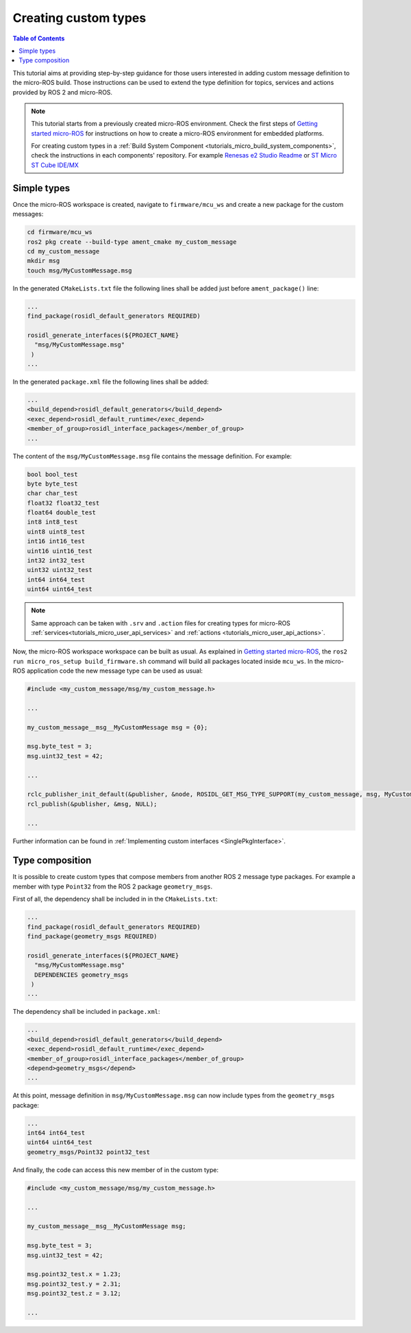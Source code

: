 .. _tutorials_micro_custom_types:

Creating custom types
=====================

.. contents:: Table of Contents
    :depth: 1
    :local:
    :backlinks: none


This tutorial aims at providing step-by-step guidance for those users interested in adding custom message definition to the micro-ROS build. Those instructions can be used to extend the type definition for topics, services and actions provided by ROS 2 and micro-ROS.

.. TODO(pgarrido): explain how to integrate in build systems


.. note::

    This tutorial starts from a previously created micro-ROS environment. Check the first steps of `Getting started micro-ROS <https://docs.vulcanexus.org/en/latest/rst/tutorials/micro/getting_started/getting_started.html>`_ for instructions on how to create a micro-ROS environment for embedded platforms.

    For creating custom types in a :ref:`Build System Component <tutorials_micro_build_system_components>`, check the instructions in each components' repository. For example `Renesas e2 Studio Readme <https://github.com/micro-ROS/micro_ros_renesas2estudio_component#adding-custom-packages-to-the-micro-ros-build>`_ or `ST Micro ST Cube IDE/MX <https://github.com/micro-ROS/micro_ros_stm32cubemx_utils#adding-custom-packages>`_

Simple types
------------

Once the micro-ROS workspace is created, navigate to ``firmware/mcu_ws`` and create a new package for the custom messages:

.. code-block:: bash

  cd firmware/mcu_ws
  ros2 pkg create --build-type ament_cmake my_custom_message
  cd my_custom_message
  mkdir msg
  touch msg/MyCustomMessage.msg

In the generated ``CMakeLists.txt`` file the following lines shall be added just before ``ament_package()`` line:

.. code-block:: text

  ...
  find_package(rosidl_default_generators REQUIRED)

  rosidl_generate_interfaces(${PROJECT_NAME}
    "msg/MyCustomMessage.msg"
   )
  ...

In the generated ``package.xml`` file the following lines shall be added:

.. code-block:: xml

  ...
  <build_depend>rosidl_default_generators</build_depend>
  <exec_depend>rosidl_default_runtime</exec_depend>
  <member_of_group>rosidl_interface_packages</member_of_group>
  ...

The content of the ``msg/MyCustomMessage.msg`` file contains the message definition. For example:

.. code-block:: text

  bool bool_test
  byte byte_test
  char char_test
  float32 float32_test
  float64 double_test
  int8 int8_test
  uint8 uint8_test
  int16 int16_test
  uint16 uint16_test
  int32 int32_test
  uint32 uint32_test
  int64 int64_test
  uint64 uint64_test

.. note::

    Same approach can be taken with ``.srv`` and ``.action`` files for creating types for micro-ROS :ref:`services<tutorials_micro_user_api_services>` and :ref:`actions <tutorials_micro_user_api_actions>`.

Now, the micro-ROS workspace workspace can be built as usual. As explained in `Getting started micro-ROS <https://docs.vulcanexus.org/en/latest/rst/tutorials/micro/getting_started/getting_started.html>`_, the ``ros2 run micro_ros_setup build_firmware.sh`` command will build all packages located inside ``mcu_ws``. In the micro-ROS application code the new message type can be used as usual:

.. code-block:: c

  #include <my_custom_message/msg/my_custom_message.h>

  ...

  my_custom_message__msg__MyCustomMessage msg = {0};

  msg.byte_test = 3;
  msg.uint32_test = 42;

  ...

  rclc_publisher_init_default(&publisher, &node, ROSIDL_GET_MSG_TYPE_SUPPORT(my_custom_message, msg, MyCustomMessage), "my_custom_publisher");
  rcl_publish(&publisher, &msg, NULL);

  ...


Further information can be found in :ref:`Implementing custom interfaces <SinglePkgInterface>`.

Type composition
----------------

It is possible to create custom types that compose members from another ROS 2 message type packages. For example a member with type ``Point32`` from the ROS 2 package ``geometry_msgs``.

First of all, the dependency shall be included in  in the ``CMakeLists.txt``:

.. code-block:: text

  ...
  find_package(rosidl_default_generators REQUIRED)
  find_package(geometry_msgs REQUIRED)

  rosidl_generate_interfaces(${PROJECT_NAME}
    "msg/MyCustomMessage.msg"
    DEPENDENCIES geometry_msgs
   )
  ...

The dependency shall be included in ``package.xml``:

.. code-block:: xml

  ...
  <build_depend>rosidl_default_generators</build_depend>
  <exec_depend>rosidl_default_runtime</exec_depend>
  <member_of_group>rosidl_interface_packages</member_of_group>
  <depend>geometry_msgs</depend>
  ...

At this point, message definition in ``msg/MyCustomMessage.msg`` can now include types from the ``geometry_msgs`` package:

.. code-block:: text

  ...
  int64 int64_test
  uint64 uint64_test
  geometry_msgs/Point32 point32_test

And finally, the code can access this new member of in the custom type:

.. code-block:: c

  #include <my_custom_message/msg/my_custom_message.h>

  ...

  my_custom_message__msg__MyCustomMessage msg;

  msg.byte_test = 3;
  msg.uint32_test = 42;

  msg.point32_test.x = 1.23;
  msg.point32_test.y = 2.31;
  msg.point32_test.z = 3.12;

  ...

.. TODO(pgarrido): add link here to memory handling tutorial




.. The micro-ROS middleware, **eProsima Micro XRCE-DDS**, provides a user API that allows interfacing with the lowest level transport layer at runtime, which enables users to implement their own transports in both the micro-ROS Client and micro-ROS Agent libraries.

.. Thanks to this, the Micro XRCE-DDS wire protocol can be transmitted over virtually any protocol, network or communication mechanism. In order to do so, two general communication modes are provided:

.. - **Stream-oriented mode**: the communication mechanism implemented does not have the concept of packet. `HDLC framing <https://micro-xrce-dds.docs.eprosima.com/en/latest/transport.html?highlight=hdlc#custom-serial-transport>`_ will be used.
.. - **Packet-oriented mode**: the communication mechanism implemented is able to send a whole packet that includes an XRCE message.

.. These two modes can be selected by activating and deactivating the ``framing`` parameter in both the micro-ROS Client and the micro-ROS Agent functions, default defines available:

.. .. code-block:: c

..     #define MICROROS_TRANSPORTS_FRAMING_MODE 1
..     #define MICROROS_TRANSPORTS_PACKET_MODE 0


.. micro-ROS Client
.. ----------------

.. A full example can be found on micro-ROS demos repository `custom_transports <https://github.com/micro-ROS/micro-ROS-demos/blob/humble/rclc/configuration_example/custom_transports/main.c>`_ example.

.. An example on how to set these external transport callbacks in the micro-ROS Client API is:

.. .. code-block:: c

..     #include <rmw_microros/rmw_microros.h>

..     ...

..     struct custom_args {
..         ...
..     }


..     struct custom_args args;

..     rmw_uros_set_custom_transport(
..         MICROROS_TRANSPORTS_FRAMING_MODE, // Framing enabled here. Using Stream-oriented mode.
..         (void *) &args,
..         my_custom_transport_open,
..         my_custom_transport_close,
..         my_custom_transport_write,
..         my_custom_transport_read
..     );


.. It is important to notice that in ``rmw_uros_set_custom_transport`` a pointer to custom arguments is set. This reference will be available on every transport callbacks.



.. In general, four functions must be implemented. The behaviour of these functions is slightly different, depending on the selected mode, in all of them ``transport->args`` holds the arguments passed through ``rmw_uros_set_custom_transport``:

.. Open function
.. ^^^^^^^^^^^^^

.. .. code-block:: c

..     bool my_custom_transport_open(uxrCustomTransport* transport)
..     {
..         ...
..     }


.. This function should open and init the custom transport. It returns a boolean indicating if the opening was successful.

.. Close function
.. ^^^^^^^^^^^^^^

.. .. code-block:: c

..     bool my_custom_transport_close(uxrCustomTransport* transport)
..     {
..         ...
..     }

.. This function should close the custom transport. It returns a boolean indicating if closing was successful.

.. Write function
.. ^^^^^^^^^^^^^^

.. .. code-block:: c

..     size_t my_custom_transport_write(
..         uxrCustomTransport* transport,
..         const uint8_t* buffer,
..         size_t length,
..         uint8_t* errcode)
..     {
..         ...
..     }

.. This function should write data to the custom transport. It returns the number of bytes written.

.. - **Stream-oriented mode:** The function can send up to ``length`` bytes from ``buffer``.
.. - **Packet-oriented mode:** The function should send ``length`` bytes from ``buffer``. If less than ``length`` bytes are written, ``errcode`` can be set.

.. Read function
.. ^^^^^^^^^^^^^

.. .. code-block:: c

..     size_t my_custom_transport_read(
..         uxrCustomTransport* transport,
..         uint8_t* buffer,
..         size_t length,
..         int timeout,
..         uint8_t* errcode)
..     {
..         ...
..     }

.. This function should read data from the custom transport. It returns the number of bytes read.

.. - **Stream-oriented mode:** The function should retrieve up to ``length`` bytes from the transport and write them into ``buffer`` in ``timeout`` milliseconds.
.. - **Packet-oriented mode:** The function should retrieve ``length`` bytes from transport and write them into ``buffer`` in ``timeout`` milliseconds. If less than ``length`` bytes are read, ``errcode`` can be set.

.. micro-ROS Agent
.. ---------------

.. A full example can be found on Micro-XRCE-DDS-Agent repository `custom_agent <https://github.com/eProsima/Micro-XRCE-DDS-Agent/blob/master/examples/custom_agent/custom_agent.cpp>`_  example.

.. The micro-ROS Agent profile for custom transports is enabled by default.

.. An example on how to set the external transport callbacks in the micro-ROS Agent API is:

.. .. code-block:: c

..     eprosima::uxr::Middleware::Kind mw_kind(eprosima::uxr::Middleware::Kind::FASTDDS);
..     eprosima::uxr::CustomEndPoint custom_endpoint;

..     // Add transport endpoing parameters
..     custom_endpoint.add_member<uint32_t>("param1");
..     custom_endpoint.add_member<uint16_t>("param2");
..     custom_endpoint.add_member<std::string>("param3");

..     eprosima::uxr::CustomAgent custom_agent(
..         "my_custom_transport",
..         &custom_endpoint,
..         mw_kind,
..         true, // Framing enabled here. Using Stream-oriented mode.
..         my_custom_transport_open,
..         my_custom_transport_close,
..         my_custom_transport_write
..         my_custom_transport_read);

..     custom_agent.start();

.. As in the *Client* API, four functions should be implemented. The behavior of these functions is sightly different depending on the selected mode.

.. CustomEndPoint
.. ^^^^^^^^^^^^^^

.. The ``custom_endpoint`` is an object of type ``eprosima::uxr::CustomEndPoint`` and it is in charge of handling the endpoint parameters. The **Agent**, unlike the **Client**, can receive messages from multiple **Clients** so it must be able to differentiate between them.

.. Therefore, the ``eprosima::uxr::CustomEndPoint`` should be provided with information about the origin of the message in the read callback, and with information about the destination of the message in the write callback.

.. In general, the members of a ``eprosima::uxr::CustomEndPoint`` object can be unsigned integers and strings.

.. ``CustomEndPoint`` defines three methods:

.. **Add member**

.. .. code-block:: c

..     bool eprosima::uxr::CustomEndPoint::add_member<*KIND*>(const std::string& member_name);

.. This function allows to dynamically add a new member to the endpoint definition.

.. Ir returns ``true`` if the member was correctly added, ``false`` if something went wrong (for example, if the member already exists).

.. - **KIND**: To be chosen from: ``uint8_t``, ``uint16_t``, ``uint32_t``, ``uint64_t``, ``uint128_t`` or ``std::string``.
.. - **member_name**: The tag used to identify the endpoint member.

.. **Set member value**

.. .. code-block:: c

..     void eprosima::uxr::CustomEndPoint::set_member_value(const std::string& member_name, const *KIND* & value);


.. This function sets the specific value (numeric or string) for a certain member, which must previously exist in the ``CustomEndPoint``.

.. - **member_name**: The member whose value is going to be modified.
.. - **value**: The value to be set, of ``KIND``: ``uint8_t``, ``uint16_t``, ``uint32_t``, ``uint64_t``, ``uint128_t`` or ``std::string``.

.. **Get member**

.. .. code-block:: c

..     const *KIND* & eprosima::uxr::CustomEndPoint::get_member(const std::string& member_name);


.. This function gets the current value of the member registered with the given parameter.

.. The retrieved value might be an ``uint8_t``, ``uint16_t``, ``uint32_t``, ``uint64_t``, ``uint128_t`` or ``std::string``.

.. - **member_name**: The `CustomEndPoint` member name whose current value is requested.

.. Open function
.. ^^^^^^^^^^^^^

.. .. code-block:: c

..     eprosima::uxr::CustomAgent::InitFunction my_custom_transport_open = [&]() -> bool
..     {
..         ...
..     }

.. This function should open and init the custom transport. It returns a boolean indicating if the opening was successful.

.. Close function
.. ^^^^^^^^^^^^^^

.. .. code-block:: c

..     eprosima::uxr::CustomAgent::FiniFunction my_custom_transport_close = [&]() -> bool
..     {
..         ...
..     }

.. This function should close the custom transport. It returns a boolean indicating if the closing was successful.

.. Write function
.. ^^^^^^^^^^^^^^

.. .. code-block:: c

..     eprosima::uxr::CustomAgent::SendMsgFunction my_custom_transport_write = [&](
..         const eprosima::uxr::CustomEndPoint* destination_endpoint,
..         uint8_t* buffer,
..         size_t length,
..         eprosima::uxr::TransportRc& transport_rc) -> ssize_t
..     {
..         ...
..     }

.. This function should write data to the custom transport, must use the ``destination_endpoint`` members to set the data destination, returns the number of bytes written and set ``transport_rc`` indicating the result of the operation.

.. - **Stream-oriented mode:** The function can send up to ``length`` bytes from ``buffer``.
.. - **Packet-oriented mode:** The function should send ``length`` bytes from ``buffer``. If less than ``length`` bytes are written, ``transport_rc`` can be set.

.. Read function
.. ^^^^^^^^^^^^^

.. .. code-block:: c

..     eprosima::uxr::CustomAgent::RecvMsgFunction my_custom_transport_read = [&](
..         eprosima::uxr::CustomEndPoint* source_endpoint,
..         uint8_t* buffer,
..         size_t length,
..         int timeout,
..         eprosima::uxr::TransportRc& transport_rc) -> ssize_t
..     {
..         ...
..     }

.. This function should read data to the custom transport, must fill ``source_endpoint`` members with data source, returns the number of bytes read and set ``transport_rc`` indicating the result of the operation.

.. - **Stream-oriented mode:** The function should retrieve up to ``length`` bytes from the transport and write them into ``buffer`` in ``timeout`` milliseconds.
.. - **Packet-oriented mode:** The function should retrieve ``length`` bytes from the transport and write them into ``buffer`` in ``timeout`` milliseconds. If less than ``length`` bytes are read, ``transport_rc`` can be set.
